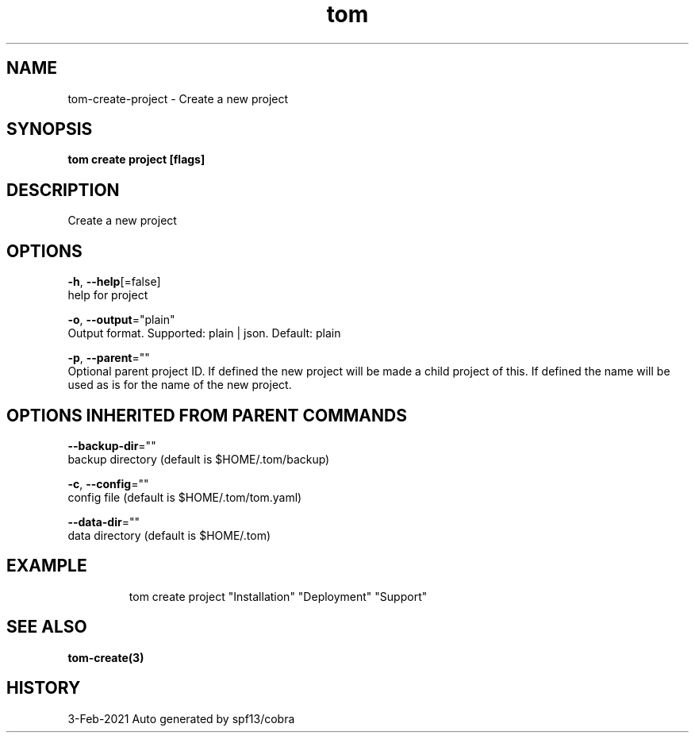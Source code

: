 .TH "tom" "3" "Feb 2021" "Auto generated by spf13/cobra" "" 
.nh
.ad l


.SH NAME
.PP
tom\-create\-project \- Create a new project


.SH SYNOPSIS
.PP
\fBtom create project [flags]\fP


.SH DESCRIPTION
.PP
Create a new project


.SH OPTIONS
.PP
\fB\-h\fP, \fB\-\-help\fP[=false]
    help for project

.PP
\fB\-o\fP, \fB\-\-output\fP="plain"
    Output format. Supported: plain | json. Default: plain

.PP
\fB\-p\fP, \fB\-\-parent\fP=""
    Optional parent project ID. If defined the new project will be made a child project of this. If defined the name will be used as is for the name of the new project.


.SH OPTIONS INHERITED FROM PARENT COMMANDS
.PP
\fB\-\-backup\-dir\fP=""
    backup directory (default is $HOME/.tom/backup)

.PP
\fB\-c\fP, \fB\-\-config\fP=""
    config file (default is $HOME/.tom/tom.yaml)

.PP
\fB\-\-data\-dir\fP=""
    data directory (default is $HOME/.tom)


.SH EXAMPLE
.PP
.RS

.nf
tom create project "Installation" "Deployment" "Support"

.fi
.RE


.SH SEE ALSO
.PP
\fBtom\-create(3)\fP


.SH HISTORY
.PP
3\-Feb\-2021 Auto generated by spf13/cobra
